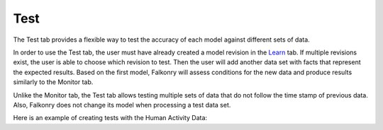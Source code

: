 Test
====

The Test tab provides a flexible way to test the accuracy of each model against different sets of data. 

In order to use the Test tab, the user must have already created a model revision in the `Learn <./learn.html>`_ 
tab. If multiple revisions exist, the user is able to choose which revision to test. Then the user will 
add another data set with facts that represent the expected results. Based on the first model, Falkonry
will assess conditions for the new data and produce results similarly to the Monitor tab.

Unlike the Monitor tab, the Test tab allows testing multiple sets of data that do not follow the time 
stamp of previous data. Also, Falkonry does not change its model when processing a test data set.

Here is an example of creating tests with the Human Activity Data:

.. raw:: html

 <iframe src="https://player.vimeo.com/video/175742440" width="500" height="281" frameborder="0" allowfullscreen=""></iframe>

